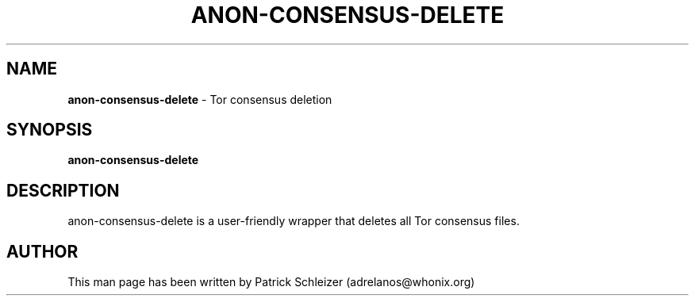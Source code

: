.\" generated with Ronn-NG/v0.9.1
.\" http://github.com/apjanke/ronn-ng/tree/0.9.1
.TH "ANON\-CONSENSUS\-DELETE" "8" "January 2020" "helper-scripts" "helper-scripts Manual"
.SH "NAME"
\fBanon\-consensus\-delete\fR \- Tor consensus deletion
.SH "SYNOPSIS"
\fBanon\-consensus\-delete\fR
.SH "DESCRIPTION"
anon\-consensus\-delete is a user\-friendly wrapper that deletes all Tor consensus files\.
.SH "AUTHOR"
This man page has been written by Patrick Schleizer (adrelanos@whonix\.org)
